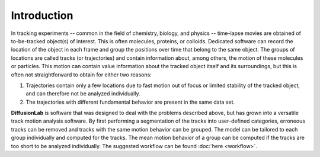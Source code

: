 Introduction
=================

In tracking experiments -- common in the field of chemistry, biology, and physics -- time-lapse movies are obtained of to-be-tracked object(s) of interest. This is often molecules, proteins, or colloids. Dedicated software can record the location of the object in each frame and group the positions over time that belong to the same object. The groups of locations are called tracks (or trajectories) and contain information about, among others, the motion of these molecules or particles. This motion can contain value information about the tracked object itself and its surroundings, but this is often not straightforward to obtain for either two reasons:

1. Trajectories contain only a few locations due to fast motion out of focus or limited stability of the tracked object, and can therefore not be analyzed individually.
2. The trajectories with different fundamental behavior are present in the same data set.

**DiffusionLab** is software that was designed to deal with the problems described above, but has grown into a versatile track motion analysis software. By first performing a segmentation of the tracks into user-defined categories, erroneous tracks can be removed and tracks with the same motion behavior can be grouped. The model can be tailored to each group individually and computed for the tracks. The mean motion behavior of a group can be computed if the tracks are too short to be analyzed individually. The suggested workflow can be found :doc:`here <workflow>`.